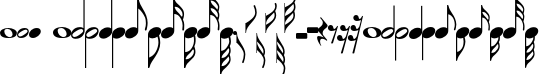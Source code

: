 SplineFontDB: 3.0
FontName: Scorek
FullName: Scorek
FamilyName: Scorek
Weight: Normal
Copyright: Copyright (c) 2016, Tomasz Bojczuk, This font is licensed under the Creative Commons License
UComments: "2016-9-24: Created with FontForge (http://fontforge.org)"
Version: 001.000
ItalicAngle: 0
UnderlinePosition: -100
UnderlineWidth: 50
Ascent: 800
Descent: 200
InvalidEm: 0
sfntRevision: 0x00010000
LayerCount: 2
Layer: 0 0 "Warstwa t+AUIA-a" 1
Layer: 1 0 "Plan pierwszy" 0
XUID: [1021 510 384241068 11647382]
StyleMap: 0x0040
FSType: 0
OS2Version: 3
OS2_WeightWidthSlopeOnly: 0
OS2_UseTypoMetrics: 0
CreationTime: 1474752925
ModificationTime: 1474756543
PfmFamily: 81
TTFWeight: 400
TTFWidth: 5
LineGap: 0
VLineGap: 0
Panose: 5 6 0 0 0 0 0 0 0 0
OS2TypoAscent: 2012
OS2TypoAOffset: 0
OS2TypoDescent: -2212
OS2TypoDOffset: 0
OS2TypoLinegap: 0
OS2WinAscent: 2012
OS2WinAOffset: 0
OS2WinDescent: 2012
OS2WinDOffset: 0
HheadAscent: 2012
HheadAOffset: 0
HheadDescent: -2012
HheadDOffset: 0
OS2SubXSize: 650
OS2SubYSize: 700
OS2SubXOff: 47
OS2SubYOff: 140
OS2SupXSize: 650
OS2SupYSize: 600
OS2SupXOff: 0
OS2SupYOff: 350
OS2StrikeYSize: 50
OS2StrikeYPos: 165
OS2CapHeight: 475
OS2Vendor: 'SeeL'
OS2CodePages: 00000000.00000000
OS2UnicodeRanges: 00000000.00000000.00000000.00000000
MarkAttachClasses: 1
DEI: 91125
LangName: 1033
Encoding: UnicodeBmp
UnicodeInterp: none
NameList: AGL For New Fonts
DisplaySize: -128
AntiAlias: 1
FitToEm: 0
WinInfo: 57920 8 2
BeginPrivate: 0
EndPrivate
BeginChars: 65536 39

StartChar: uniECA2
Encoding: 60578 60578 0
Width: 459
Flags: W
HStem: -125 25<253 263.5 253 313> 123 25<190 244>
VStem: 0 117<36 50> 341 118<-25 10>
LayerCount: 2
Fore
SplineSet
235 148 m 0
 336 148 459 90 459 13 c 0
 459 -63 402 -125 224 -125 c 0
 62 -125 0 -60 0 13 c 0
 0 87 90 148 235 148 c 0
121 80 m 0
 118 71 117 62 117 53 c 0
 117 19 134 -18 155 -43 c 0
 162 -52 170 -60 178 -67 c 0
 193 -80 211 -90 229 -96 c 0
 239 -99 248 -100 258 -100 c 0
 269 -100 280 -99 291 -96 c 0
 318 -89 334 -70 339 -43 c 0
 340 -37 341 -30 341 -23 c 0
 341 43 281 123 207 123 c 0
 173 123 133 117 121 80 c 0
EndSplineSet
Validated: 1
EndChar

StartChar: uniECA3
Encoding: 60579 60579 1
Width: 341
Flags: W
HStem: -141 45<80.5 99.5 75 207> 101 48<244 244.5 140.5 267>
VStem: 0 34<-51 -34.5 -51 -15> 311 30<122 688>
LayerCount: 2
Fore
SplineSet
139 56 m 0
 59 10 34 -22 34 -47 c 0
 34 -55 37 -63 41 -70 c 0
 49 -84 63 -96 87 -96 c 0
 112 -96 148 -84 200 -49 c 0
 281 4 305 32 305 55 c 0
 305 63 302 70 298 77 c 0
 290 91 278 101 256 101 c 0
 232 101 196 89 139 56 c 0
341 688 m 1
 341 52 l 2
 341 13 302 -141 112 -141 c 0
 49 -141 0 -106 0 -45 c 0
 0 15 54 149 227 149 c 0
 262 149 291 139 311 122 c 1
 311 688 l 1
 341 688 l 1
EndSplineSet
Validated: 1
EndChar

StartChar: uniECA4
Encoding: 60580 60580 2
Width: 341
Flags: W
HStem: -149 45<95.5 99.5 75 207.5> 93 48<244 260.5 140.5 267>
VStem: 0 30<-688 -121 -688 -52> 305 36<35.5 51>
LayerCount: 2
Fore
SplineSet
200 -57 m 0
 281 -4 305 24 305 47 c 0
 305 55 302 62 298 69 c 0
 290 83 278 93 256 93 c 0
 232 93 196 81 139 48 c 0
 59 2 34 -30 34 -55 c 0
 34 -63 37 -71 41 -78 c 0
 49 -92 63 -104 87 -104 c 0
 112 -104 148 -92 200 -57 c 0
0 -688 m 1
 0 -52 l 2
 0 8 54 141 227 141 c 0
 294 141 341 103 341 44 c 0
 341 6 303 -149 112 -149 c 0
 79 -149 50 -139 30 -121 c 1
 30 -688 l 1
 0 -688 l 1
EndSplineSet
Validated: 1
EndChar

StartChar: uniECA5
Encoding: 60581 60581 3
Width: 332
Flags: W
HStem: -141 829<78.5 332>
VStem: 302 30<115 688>
LayerCount: 2
Fore
SplineSet
302 115 m 1
 302 688 l 1
 332 688 l 1
 332 47 l 2
 332 -48 209 -141 109 -141 c 0
 48 -141 0 -106 0 -47 c 0
 0 50 99 141 222 141 c 0
 255 141 283 132 302 115 c 1
EndSplineSet
Validated: 1
EndChar

StartChar: uniECA6
Encoding: 60582 60582 4
Width: 332
Flags: W
HStem: -688 829<0 254.5 0 254.5>
VStem: 0 30<-688 -306 -306 -114 -688 -47>
LayerCount: 2
Fore
SplineSet
0 -306 m 1
 0 -47 l 2
 0 50 99 141 222 141 c 0
 287 141 332 104 332 47 c 0
 332 -48 209 -141 109 -141 c 0
 78 -141 50 -131 30 -114 c 1
 30 -688 l 1
 0 -688 l 1
 0 -306 l 1
EndSplineSet
Validated: 1
EndChar

StartChar: uniECA7
Encoding: 60583 60583 5
Width: 534
Flags: W
HStem: -141 837<78.5 317>
VStem: 302 30<115 464> 495 38<187 206 206 213 181 227.5>
LayerCount: 2
Fore
SplineSet
311 696 m 2
 317 696 l 2
 325 696 333 694 337 679 c 0
 352 606 388 541 432 480 c 0
 488 402 529 310 533 213 c 1
 533 206 l 2
 533 156 514 87 511 78 c 0
 505 66 499 62 492 62 c 0
 490 62 488 63 486 64 c 0
 480 66 472 74 472 86 c 0
 472 89 473 93 475 98 c 0
 489 133 495 170 495 204 c 0
 495 251 485 294 475 321 c 0
 436 429 371 456 332 464 c 1
 332 47 l 2
 332 -48 209 -141 109 -141 c 0
 48 -141 0 -106 0 -47 c 0
 0 50 99 141 222 141 c 0
 255 141 283 132 302 115 c 1
 302 689 l 2
 302 696 306 696 311 696 c 2
EndSplineSet
Validated: 1
EndChar

StartChar: uniECA8
Encoding: 60584 60584 6
Width: 332
Flags: W
HStem: -706 847<8 254.5>
VStem: 0 30<-478 -114 -478 -47> 190 45<-224 -219 -224 -202>
LayerCount: 2
Fore
SplineSet
30 -114 m 1
 30 -478 l 1
 69 -470 133 -443 174 -334 c 0
 183 -308 190 -264 190 -217 c 0
 190 -187 187 -156 180 -127 c 1
 156 -136 132 -141 109 -141 c 0
 78 -141 50 -131 30 -114 c 1
0 -694 m 1
 0 -47 l 2
 0 50 99 141 222 141 c 0
 287 141 332 104 332 47 c 0
 332 -14 280 -75 216 -110 c 1
 225 -143 235 -188 235 -219 c 2
 235 -224 l 1
 231 -322 190 -416 132 -494 c 0
 87 -553 45 -611 30 -686 c 0
 28 -695 17 -706 11 -706 c 0
 5 -706 0 -694 0 -694 c 1
EndSplineSet
Validated: 1
EndChar

StartChar: uniECA9
Encoding: 60585 60585 7
Width: 522
Flags: W
HStem: -141 841<78.5 317.5> 527 173<312.5 344 312.5 351>
VStem: 302 30<115 386 684 689> 488 30<372.5 388> 490 31<145.5 159 159 176 140 177>
LayerCount: 2
Fore
SplineSet
351 527 m 2x70
 344 527 l 2
 338 527 334 526 334 522 c 0
 333 521 334 519 334 518 c 0
 351 453 386 435 424 391 c 0
 440 373 453 357 466 338 c 0
 467 335 469 334 472 334 c 0
 476 334 481 337 482 339 c 0
 486 345 486 353 487 359 c 0
 488 365 488 370 488 375 c 0
 488 401 481 425 467 445 c 0
 441 484 399 527 351 527 c 2x70
332 689 m 1
 332 684 l 1
 346 606 389 593 430 548 c 0x70
 487 487 507 465 516 411 c 0
 517 402 518 393 518 383 c 0
 518 335 501 288 498 283 c 0xb0
 497 281 497 280 497 278 c 0
 497 275 498 273 498 270 c 0
 512 241 521 209 521 176 c 2
 521 159 l 2
 521 121 519 76 516 72 c 0
 511 62 506 59 500 59 c 0
 499 59 496 60 493 61 c 0
 488 62 482 69 482 80 c 0
 482 82 482 84 483 86 c 0
 487 110 490 134 490 157 c 0
 490 197 482 236 464 274 c 0
 420 365 373 382 332 386 c 1xa8
 332 47 l 2
 332 -48 209 -141 109 -141 c 0
 48 -141 0 -106 0 -47 c 0
 0 50 99 141 222 141 c 0
 255 141 283 132 302 115 c 1
 302 699 l 1
 302 699 310 700 315 700 c 0
 320 700 329 698 331 690 c 1
 331 690 331 690 331 690 c 1
 331 689 l 1
 332 689 l 1
EndSplineSet
Validated: 5
EndChar

StartChar: uniECAA
Encoding: 60586 60586 8
Width: 332
Flags: W
HStem: -706 847<8.5 254.5>
VStem: 0 30<-342 -114 -342 -47> 210 34<-342 -332> 211 37<-126 -119 -129 -113 -129 -113>
LayerCount: 2
Fore
SplineSet
211 -126 m 2xd0
 211 -113 l 1
 178 -130 142 -141 109 -141 c 0
 78 -141 50 -131 30 -114 c 1
 30 -342 l 1
 77 -337 126 -318 184 -216 c 0
 204 -179 211 -151 211 -126 c 2xd0
48 -503 m 2
 55 -503 l 2
 110 -503 156 -455 185 -411 c 0
 201 -389 210 -363 210 -336 c 0
 210 -328 209 -319 207 -311 c 0
 207 -306 205 -298 203 -290 c 0
 202 -288 197 -285 193 -285 c 0
 190 -285 187 -286 185 -289 c 0
 170 -311 155 -329 137 -350 c 0xe0
 95 -398 54 -419 34 -491 c 0
 34 -496 39 -503 48 -503 c 2
0 -695 m 1
 0 -47 l 2
 0 50 99 141 222 141 c 0
 287 141 332 104 332 47 c 0
 332 -4 296 -55 247 -91 c 1
 248 -101 248 -110 248 -119 c 2
 248 -129 l 2xd0
 245 -188 240 -198 227 -222 c 2
 224 -227 l 2
 223 -230 222 -232 222 -234 c 0
 222 -236 222 -237 224 -241 c 2
 224 -241 225 -243 225 -244 c 0
 229 -254 244 -291 244 -336 c 0
 244 -348 243 -361 240 -373 c 0
 229 -432 209 -457 146 -526 c 0
 98 -578 46 -593 31 -689 c 0
 29 -696 17 -706 12 -706 c 0
 5 -706 0 -695 0 -695 c 1
EndSplineSet
Validated: 1
EndChar

StartChar: uniECAB
Encoding: 60587 60587 9
Width: 538
Flags: W
HStem: 913 10<303 316.5>
VStem: 302 29 502 32<396.5 409.5 378.5 413.5> 504 34<152 162.5 139 186.5>
LayerCount: 2
Fore
SplineSet
501 564 m 0xe0
 502 571 504 576 504 583 c 0
 504 595 500 608 490 626 c 0
 441 710 387 732 338 732 c 1
 352 644 396 629 441 580 c 0
 461 558 477 541 490 525 c 1
 495 540 499 555 501 564 c 0xe0
433 414 m 1
 438 409 l 2
 453 391 466 376 479 356 c 0
 480 354 483 353 486 353 c 0
 490 353 495 355 495 358 c 0
 498 364 498 372 500 379 c 0
 501 386 502 393 502 400 c 0
 502 427 494 451 479 472 c 0
 451 514 405 560 349 560 c 0
 343 559 337 549 337 548 c 0
 355 479 395 460 433 414 c 1
513 292 m 1
 513 285 l 1xe0
 527 253 535 219 537 184 c 0
 537 175 538 167 538 158 c 0
 538 120 534 78 531 73 c 0
 525 63 519 58 513 58 c 0
 512 58 510 59 508 60 c 0
 502 63 496 71 496 82 c 0
 496 84 497 85 497 88 c 0
 502 114 504 139 504 165 c 0
 504 208 496 248 477 288 c 0xd0
 428 387 378 403 332 407 c 1
 332 47 l 2
 332 -48 209 -141 109 -141 c 0
 48 -141 0 -106 0 -47 c 0
 0 50 99 141 222 141 c 0
 255 141 283 132 302 115 c 1
 303 913 l 1
 303 913 308 923 314 923 c 0
 319 923 331 914 332 906 c 0
 347 816 396 802 441 753 c 0
 501 688 522 663 531 608 c 0
 533 600 533 592 533 583 c 0
 533 548 523 511 515 488 c 1
 522 472 528 456 531 436 c 0
 533 425 534 415 534 404 c 0
 534 353 515 303 513 297 c 2
 513 292 l 1
EndSplineSet
Validated: 1
EndChar

StartChar: uniECAC
Encoding: 60588 60588 10
Width: 332
Flags: W
HStem: -880 1021<8 254.5>
VStem: 0 30<-336 -114 -336 -47> 207 33<-338 -325.5> 209 37<-127 -122.5>
LayerCount: 2
Fore
SplineSet
332 47 m 0xe0
 332 -5 295 -57 244 -93 c 1
 245 -101 246 -109 246 -117 c 2
 246 -127 l 1xd0
 242 -184 238 -194 226 -217 c 2
 222 -223 l 2
 220 -226 220 -227 220 -229 c 0
 220 -232 222 -235 222 -237 c 0
 226 -246 240 -285 240 -332 c 0
 240 -344 239 -355 238 -367 c 0
 234 -389 229 -407 220 -423 c 1
 228 -447 239 -487 239 -525 c 0
 239 -534 239 -543 238 -551 c 0
 228 -609 206 -634 143 -703 c 0
 96 -754 45 -768 30 -862 c 0
 29 -870 17 -880 11 -880 c 0
 5 -880 0 -868 0 -868 c 1
 0 -47 l 2
 0 50 99 141 222 141 c 0
 287 141 332 104 332 47 c 0xe0
194 -570 m 0
 205 -551 209 -537 209 -525 c 0
 209 -518 207 -513 206 -506 c 0
 203 -497 199 -478 193 -461 c 1
 181 -477 165 -495 143 -518 c 0
 96 -569 50 -584 35 -677 c 0
 35 -678 35 -679 37 -680 c 0
 88 -680 143 -657 194 -570 c 0
35 -484 m 0
 35 -488 39 -496 47 -496 c 2
 51 -496 l 2
 107 -496 155 -448 183 -405 c 0
 198 -382 207 -356 207 -329 c 0
 207 -322 206 -314 205 -307 c 0
 203 -299 203 -292 201 -286 c 0
 200 -283 194 -281 190 -281 c 0
 187 -281 184 -281 183 -284 c 0
 168 -307 154 -324 136 -344 c 0
 95 -392 54 -412 35 -484 c 0
209 -124 m 0xd0
 209 -121 209 -118 208 -114 c 1
 176 -131 141 -141 109 -141 c 0
 78 -141 50 -131 30 -114 c 1
 30 -336 l 1
 76 -332 125 -312 181 -212 c 0
 202 -175 209 -149 209 -124 c 0xd0
EndSplineSet
Validated: 1
EndChar

StartChar: uniE1D2
Encoding: 57810 57810 11
Width: 459
Flags: W
HStem: -125 25<253 263.5 253 313> 123 25<190 244>
VStem: 0 117<36 50> 341 118<-25 10>
LayerCount: 2
Fore
SplineSet
235 148 m 0
 336 148 459 90 459 13 c 0
 459 -63 402 -125 224 -125 c 0
 62 -125 0 -60 0 13 c 0
 0 87 90 148 235 148 c 0
121 80 m 0
 118 71 117 62 117 53 c 0
 117 19 134 -18 155 -43 c 0
 162 -52 170 -60 178 -67 c 0
 193 -80 211 -90 229 -96 c 0
 239 -99 248 -100 258 -100 c 0
 269 -100 280 -99 291 -96 c 0
 318 -89 334 -70 339 -43 c 0
 340 -37 341 -30 341 -23 c 0
 341 43 281 123 207 123 c 0
 173 123 133 117 121 80 c 0
EndSplineSet
Validated: 1
EndChar

StartChar: uniE1D3
Encoding: 57811 57811 12
Width: 341
Flags: W
HStem: -145 45<80.5 99.5 75 207> 97 48<244 244.5 140.5 267>
VStem: 0 34<-55 -38.5 -55 -19> 311 30<118 875>
LayerCount: 2
Fore
SplineSet
112 -145 m 0
 49 -145 0 -110 0 -49 c 0
 0 11 54 145 227 145 c 0
 262 145 291 135 311 118 c 1
 311 875 l 1
 341 875 l 1
 341 48 l 2
 341 9 302 -145 112 -145 c 0
139 52 m 0
 59 6 34 -26 34 -51 c 0
 34 -59 37 -67 41 -74 c 0
 49 -88 63 -100 87 -100 c 0
 112 -100 148 -88 200 -53 c 0
 281 0 305 28 305 51 c 0
 305 59 302 66 298 73 c 0
 290 87 278 97 256 97 c 0
 232 97 196 85 139 52 c 0
EndSplineSet
Validated: 1
EndChar

StartChar: uniE1D4
Encoding: 57812 57812 13
Width: 341
Flags: W
HStem: -145 45<95.5 99.5 75 207.5> 97 48<244 260.5 140.5 267>
VStem: 0 30<-875 -117 -875 -48> 305 36<39.5 55>
LayerCount: 2
Fore
SplineSet
227 145 m 0
 294 145 341 107 341 48 c 0
 341 10 303 -145 112 -145 c 0
 79 -145 50 -135 30 -117 c 1
 30 -875 l 1
 0 -875 l 1
 0 -48 l 2
 0 12 54 145 227 145 c 0
200 -53 m 0
 281 0 305 28 305 51 c 0
 305 59 302 66 298 73 c 0
 290 87 278 97 256 97 c 0
 232 97 196 85 139 52 c 0
 59 6 34 -26 34 -51 c 0
 34 -59 37 -67 41 -74 c 0
 49 -88 63 -100 87 -100 c 0
 112 -100 148 -88 200 -53 c 0
EndSplineSet
Validated: 1
EndChar

StartChar: uniE1D5
Encoding: 57813 57813 14
Width: 332
Flags: W
HStem: -141 1016<78.5 332>
VStem: 302 30<115 875>
LayerCount: 2
Fore
SplineSet
302 115 m 1
 302 875 l 1
 332 875 l 1
 332 47 l 2
 332 -48 209 -141 109 -141 c 0
 48 -141 0 -106 0 -47 c 0
 0 50 99 141 222 141 c 0
 255 141 283 132 302 115 c 1
EndSplineSet
Validated: 1
EndChar

StartChar: uniE1D6
Encoding: 57814 57814 15
Width: 332
Flags: W
HStem: -875 1016<0 254.5 0 254.5>
VStem: 0 30<-875 -306 -306 -114 -875 -47>
LayerCount: 2
Fore
SplineSet
222 141 m 0
 287 141 332 104 332 47 c 0
 332 -48 209 -141 109 -141 c 0
 78 -141 50 -131 30 -114 c 1
 30 -875 l 1
 0 -875 l 1
 0 -306 l 2
 0 -47 0 -47 0 -47 c 2
 0 50 99 141 222 141 c 0
EndSplineSet
Validated: 1
EndChar

StartChar: uniE1D7
Encoding: 57815 57815 16
Width: 566
Flags: W
HStem: -138 1011<78.5 321.5>
VStem: 302 30<118 611> 523 43<217.5 269.5>
LayerCount: 2
Fore
SplineSet
451 594 m 0
 514 494 566 376 566 251 c 0
 566 173 540 78 540 78 c 2
 535 61 523 57 514 58 c 2
 512 59 l 2
 506 63 496 72 496 88 c 0
 496 92 497 97 499 103 c 0
 516 148 523 195 523 240 c 0
 523 299 514 356 499 390 c 0
 468 463 394 573 332 611 c 1
 332 50 l 2
 332 -45 209 -138 109 -138 c 0
 48 -138 0 -103 0 -44 c 0
 0 53 99 144 222 144 c 0
 255 144 283 135 302 118 c 1
 302 623 l 1
 302 623 302 623 302 623 c 1
 302 858 l 2
 302 860 302 862 302 863 c 2
 302 864 l 1
 302 864 l 1
 303 871 307 873 312 873 c 0
 331 873 339 867 342 851 c 0
 358 755 400 673 451 594 c 0
EndSplineSet
Validated: 37
EndChar

StartChar: uniE1D8
Encoding: 57816 57816 17
Width: 332
Flags: W
HStem: -882 1023<9.5 254.5>
VStem: 0 30<-879 -878 -879 -867 -621 -114> 261 45<-274.5 -222.5>
LayerCount: 2
Fore
SplineSet
275 -68 m 0
 276 -70 277 -72 278 -75 c 0
 286 -107 306 -178 306 -256 c 0
 306 -381 245 -500 182 -599 c 0
 131 -678 57 -765 40 -860 c 0
 39 -869 36 -875 30 -878 c 1
 30 -879 l 1
 29 -879 l 2
 24 -881 19 -882 11 -882 c 0
 8 -882 5 -881 3 -879 c 2
 0 -879 l 1
 0 -867 l 2
 0 -47 0 -47 0 -47 c 2
 0 50 99 141 222 141 c 0
 287 141 332 104 332 47 c 0
 332 6 309 -35 275 -68 c 0
221 -422 m 0
 236 -388 261 -304 261 -245 c 0
 261 -200 254 -150 240 -108 c 0
 239 -104 238 -101 237 -98 c 1
 198 -124 152 -141 109 -141 c 0
 78 -141 50 -131 30 -114 c 1
 30 -621 l 1
 142 -574 187 -500 221 -422 c 0
EndSplineSet
Validated: 1
EndChar

StartChar: uniE1D9
Encoding: 57817 57817 18
Width: 581
Flags: W
HStem: -138 1011<78.5 322>
VStem: 302 30<118 474> 539 38<456.5 476> 541 40<167.5 185 185 207 161 208>
LayerCount: 2
Fore
SplineSet
552 327 m 0xd0
 570 290 581 249 581 207 c 2
 581 185 l 2
 581 137 578 80 574 75 c 0
 568 62 561 58 554 58 c 0
 551 58 549 59 546 60 c 0
 539 62 532 70 532 84 c 0
 532 87 532 89 533 93 c 0
 538 123 541 153 541 182 c 0
 541 234 532 283 509 331 c 0
 449 453 387 470 332 474 c 1xd0
 332 50 l 2
 332 -45 209 -138 109 -138 c 0
 48 -138 0 -103 0 -44 c 0
 0 53 99 144 222 144 c 0
 255 144 283 135 302 118 c 1
 302 475 l 1
 302 475 l 1
 302 872 l 1
 302 872 313 873 319 873 c 0
 325 873 337 871 339 860 c 0
 356 754 412 738 466 680 c 0
 538 602 564 574 574 506 c 0
 576 494 577 483 577 470 c 0xe0
 577 409 555 349 552 343 c 0
 551 340 551 338 551 336 c 0
 551 332 552 330 552 327 c 0xd0
538 440 m 0
 539 447 539 453 539 460 c 0
 539 492 530 523 512 549 c 0
 479 598 425 654 364 654 c 2
 356 654 l 2
 348 654 342 648 342 644 c 0
 342 643 342 642 343 641 c 0
 364 559 410 535 457 481 c 0
 478 457 495 437 511 412 c 0
 513 409 515 408 518 408 c 0
 523 408 530 411 531 414 c 0
 536 422 536 432 538 440 c 0
EndSplineSet
Validated: 1
EndChar

StartChar: uniE1DA
Encoding: 57818 57818 19
Width: 332
Flags: W
HStem: -883 1024<15 254.5>
VStem: 0 30<-485 -114 -485 -47> 248 38<-486.5 -467> 250 42
LayerCount: 2
Fore
SplineSet
282 -84 m 0xd0
 298 -164 297 -262 261 -337 c 0
 261 -340 260 -342 260 -346 c 0
 260 -349 260 -351 261 -353 c 0
 264 -359 286 -419 286 -480 c 0
 286 -493 285 -505 283 -516 c 0xe0
 259 -673 62 -716 38 -870 c 0
 36 -881 24 -883 18 -883 c 0
 12 -883 1 -882 1 -882 c 1
 1 -879 l 1
 0 -879 l 1
 0 -47 0 -47 0 -47 c 2
 0 50 99 141 222 141 c 0
 287 141 332 104 332 47 c 0
 332 6 310 -35 276 -67 c 1
 278 -71 280 -76 282 -84 c 0xd0
221 -559 m 0xe0
 239 -533 248 -503 248 -470 c 0
 248 -464 248 -457 247 -450 c 0
 245 -442 245 -432 240 -425 c 0
 239 -421 232 -418 227 -418 c 0
 224 -418 222 -419 220 -422 c 0
 204 -448 187 -468 166 -491 c 0
 119 -546 63 -569 42 -651 c 0
 41 -652 41 -653 41 -654 c 0
 41 -659 47 -664 55 -664 c 2
 63 -664 l 2
 124 -664 188 -608 221 -559 c 0xe0
218 -341 m 0xd0
 255 -265 256 -177 242 -95 c 1
 202 -123 153 -141 109 -141 c 0
 78 -141 50 -131 30 -114 c 1
 30 -485 l 1
 88 -481 158 -464 218 -341 c 0xd0
EndSplineSet
Validated: 33
EndChar

StartChar: uniE1DB
Encoding: 57819 57819 20
Width: 563
Flags: W
HStem: -138 1161<78.5 317> 1011 12<302 317>
VStem: 302 29<118 450> 523 36<438 452 417.5 456.5> 526 37<166 178 151.5 204>
LayerCount: 2
Fore
SplineSet
562 201 m 0xa8
 562 192 563 183 563 173 c 0
 563 130 559 84 556 78 c 0
 549 67 542 62 536 62 c 0
 534 62 532 63 530 64 c 0
 523 67 517 76 517 88 c 0
 517 90 518 92 518 95 c 0
 523 124 526 152 526 180 c 0
 526 228 517 273 495 317 c 0
 440 429 383 446 331 450 c 1
 331 50 l 2
 331 -45 208 -138 109 -138 c 0
 48 -138 0 -103 0 -44 c 0
 0 53 99 144 222 144 c 0
 254 144 282 135 302 118 c 1
 302 1011 l 1
 302 1011 308 1023 314 1023 c 0
 320 1023 333 1013 334 1004 c 0x68
 351 904 405 888 455 834 c 0
 522 761 545 734 556 673 c 0
 558 664 558 655 558 645 c 0
 558 606 547 565 538 539 c 1
 546 522 552 504 556 481 c 0
 558 469 559 458 559 446 c 0
 559 389 538 334 536 327 c 0
 535 325 535 323 535 321 c 0
 535 318 535 316 536 314 c 0xb0
 551 278 560 240 562 201 c 0xa8
521 418 m 0xb0
 522 426 523 434 523 442 c 0
 523 471 514 498 498 522 c 0
 467 568 416 619 353 619 c 0
 347 618 340 607 340 606 c 0
 360 529 404 508 447 457 c 1
 452 452 l 2
 469 432 483 415 498 393 c 0
 499 390 502 389 505 389 c 0
 510 389 515 392 516 395 c 0
 519 402 519 410 521 418 c 0xb0
522 624 m 0
 523 631 525 637 525 645 c 0
 525 658 521 673 510 693 c 0
 455 786 396 810 341 810 c 1
 357 713 406 696 455 642 c 0
 478 617 496 598 510 580 c 1
 515 597 520 614 522 624 c 0
EndSplineSet
Validated: 1
EndChar

StartChar: uniE1DC
Encoding: 57820 57820 21
Width: 332
Flags: W
HStem: -1048 1189<9 254.5>
VStem: 0 30<-444 -114 -444 -47> 230 37<-445.5 -432> 232 41<-211 -200 -211 -192.5>
LayerCount: 2
Fore
SplineSet
222 141 m 0xe0
 287 141 332 104 332 47 c 0
 332 -2 299 -50 254 -86 c 1
 260 -104 273 -157 273 -200 c 2
 273 -211 l 1xd0
 269 -275 264 -286 251 -311 c 2
 247 -318 l 2
 245 -321 244 -323 244 -325 c 0
 244 -328 247 -331 247 -334 c 0
 251 -344 267 -387 267 -439 c 0
 267 -452 266 -465 264 -478 c 0
 260 -502 254 -522 244 -540 c 1
 253 -567 266 -611 266 -654 c 0
 266 -664 266 -674 264 -683 c 0
 253 -747 229 -775 159 -851 c 0
 107 -908 50 -924 33 -1028 c 0
 32 -1037 19 -1048 12 -1048 c 0
 6 -1048 0 -1035 0 -1035 c 1
 0 -47 l 2
 0 50 99 141 222 141 c 0xe0
232 -208 m 0xd0
 232 -177 222 -149 214 -111 c 1
 180 -130 143 -141 109 -141 c 0
 78 -141 50 -131 30 -114 c 1
 30 -444 l 1
 82 -439 138 -419 201 -306 c 0
 224 -265 232 -236 232 -208 c 0xd0
159 -646 m 0xe0
 107 -703 56 -719 39 -823 c 0
 39 -824 39 -825 41 -826 c 0
 98 -826 159 -800 216 -704 c 0
 228 -683 232 -667 232 -654 c 0
 232 -646 230 -640 229 -633 c 0
 226 -622 221 -601 215 -582 c 1
 201 -600 183 -620 159 -646 c 0xe0
151 -453 m 0
 106 -506 60 -528 39 -608 c 0
 39 -613 43 -621 52 -621 c 2
 57 -621 l 2
 119 -621 172 -568 203 -520 c 0
 220 -495 230 -466 230 -436 c 0
 230 -428 229 -419 228 -411 c 0
 226 -403 226 -395 223 -388 c 0
 222 -385 216 -382 211 -382 c 0
 208 -382 205 -383 203 -386 c 0
 187 -411 171 -430 151 -453 c 0
EndSplineSet
Validated: 1
EndChar

StartChar: uniE1E7
Encoding: 57831 57831 22
Width: 100
Flags: W
HStem: -50 100<36 64>
VStem: 0 100<-14 14>
LayerCount: 2
Fore
SplineSet
100 0 m 0
 100 -28 78 -50 50 -50 c 0
 22 -50 0 -28 0 0 c 0
 0 28 22 50 50 50 c 0
 78 50 100 28 100 0 c 0
EndSplineSet
Validated: 1
EndChar

StartChar: uniE0A2
Encoding: 57506 57506 23
Width: 422
Flags: W
HStem: -125 23<232.5 242 232.5 288> 103 22<174.5 224.5>
VStem: 0 108<23 36> 314 108<-33 -1>
LayerCount: 2
Fore
SplineSet
216 125 m 0
 309 125 422 73 422 2 c 0
 422 -68 370 -125 206 -125 c 0
 57 -125 0 -65 0 2 c 0
 0 70 83 125 216 125 c 0
111 63 m 0
 109 55 108 47 108 39 c 0
 108 7 123 -27 143 -50 c 0
 149 -58 156 -65 164 -72 c 0
 178 -84 194 -93 211 -98 c 0
 220 -101 228 -102 237 -102 c 0
 247 -102 258 -101 268 -98 c 0
 293 -92 307 -75 312 -50 c 0
 313 -44 314 -38 314 -31 c 0
 314 29 259 103 190 103 c 0
 159 103 122 98 111 63 c 0
EndSplineSet
Validated: 1
EndChar

StartChar: uniE0A3
Encoding: 57507 57507 24
Width: 295
Flags: W
HStem: -125 38<69.5 86 64.5 179.5> 84 41<211 225 121.5 230.5>
VStem: 0 29<-47.5 -33 -47.5 -16> 264 31<34 47.5>
LayerCount: 2
Fore
SplineSet
97 -125 m 0
 42 -125 0 -95 0 -42 c 0
 0 10 47 125 196 125 c 0
 254 125 295 93 295 42 c 0
 295 9 262 -125 97 -125 c 0
173 -46 m 0
 243 0 264 24 264 44 c 0
 264 51 261 57 258 63 c 0
 251 75 240 84 221 84 c 0
 201 84 170 74 120 45 c 0
 51 5 29 -22 29 -44 c 0
 29 -51 32 -58 35 -64 c 0
 42 -76 54 -87 75 -87 c 0
 97 -87 128 -76 173 -46 c 0
EndSplineSet
Validated: 1
EndChar

StartChar: uniE0A4
Encoding: 57508 57508 25
Width: 295
Flags: W
HStem: -125 250<70 226.5>
VStem: 0 295<-0.5 1>
LayerCount: 2
Fore
SplineSet
97 -125 m 0
 43 -125 0 -94 0 -42 c 0
 0 44 88 125 198 125 c 0
 255 125 295 93 295 42 c 0
 295 -43 186 -125 97 -125 c 0
EndSplineSet
Validated: 1
EndChar

StartChar: uniE0A5
Encoding: 57509 57509 26
Width: 295
Flags: W
LayerCount: 2
Fore
Validated: 1
EndChar

StartChar: uniE240
Encoding: 57920 57920 27
Width: 223
Flags: W
HStem: -20 20G<-14 0>
VStem: -14 14<-62.9724 0> 170 39<-663.075 -452.38>
LayerCount: 2
Fore
SplineSet
0 0 m 1
 0 -198 209 -336 209 -534 c 0
 209 -605 193 -676 167 -742 c 0
 163 -749 156 -753 149 -753 c 0
 137 -753 125 -743 128 -728 c 0
 154 -667 170 -601 170 -534 c 0
 170 -429 73 -325 0 -250 c 1
 -14 -250 l 1
 -14 0 l 1
 0 0 l 1
EndSplineSet
EndChar

StartChar: uniE241
Encoding: 57921 57921 28
Width: 269
Flags: W
HStem: 0 21G<-14 0>
VStem: -14 14<0 54.8289> 230 39<435.535 620.602>
LayerCount: 2
Fore
SplineSet
0 0 m 1
 -14 0 l 1
 -14 250 l 1
 0 250 l 1
 99 308 230 397 230 509 c 0
 230 566 215 621 190 673 c 0
 187 688 199 698 211 698 c 0
 218 698 224 695 228 688 c 0
 253 632 269 571 269 509 c 0
 269 305 0 204 0 0 c 1
EndSplineSet
EndChar

StartChar: uniE242
Encoding: 57922 57922 29
Width: 223
Flags: W
HStem: -20 20G<-14 0>
VStem: -14 14<-500 -425 -267.14 -213 -56.3101 0> 163 39<-521.18 -391.049> 170 39<-797.193 -606.045>
LayerCount: 2
Fore
SplineSet
0 0 m 1xd0
 0 -178 202 -293 202 -471 c 0xe0
 202 -504 193 -536 179 -566 c 1
 197 -603 209 -642 209 -684 c 0
 209 -747 193 -809 167 -867 c 0
 163 -874 156 -878 149 -878 c 0
 137 -878 125 -868 128 -853 c 0
 154 -800 170 -743 170 -684 c 0
 170 -586 73 -492 0 -425 c 1
 0 -500 l 1
 -14 -500 l 1
 -14 0 l 1
 0 0 l 1xd0
155 -522 m 1
 161 -506 163 -488 163 -471 c 0
 163 -374 70 -280 0 -213 c 1
 0 -333 93 -422 155 -522 c 1
EndSplineSet
EndChar

StartChar: uniE243
Encoding: 57923 57923 30
Width: 269
Flags: W
HStem: 0 21G<-14 0>
VStem: -14 14<0 48.5673 205 274.79 430 500> 216 39<369.906 512.438> 230 39<595.247 737.459>
LayerCount: 2
Fore
SplineSet
0 205 m 1xe0
 93 256 216 336 216 440 c 0
 216 465 211 490 202 513 c 1
 122 422 0 350 0 225 c 2
 0 205 l 1xe0
269 665 m 0xd0
 269 621 253 583 230 549 c 1xd0
 246 515 255 478 255 440 c 0xe0
 255 258 0 182 0 0 c 1
 -14 0 l 1
 -14 500 l 1
 0 500 l 1
 0 430 l 1
 99 479 230 558 230 665 c 0
 230 687 225 708 217 728 c 0
 214 743 226 753 238 753 c 0
 266 753 269 689 269 665 c 0xd0
EndSplineSet
EndChar

StartChar: uniE244
Encoding: 57924 57924 31
Width: 209
Flags: W
HStem: -20 20G<-14 0>
VStem: -14 14<-750 -647 -486.323 -430 -268.924 -213 -55.5254 0> 153 39<-506.124 -389.584> 163 39<-724.139 -589.918> 170 39<-988.937 -808.513>
LayerCount: 2
Fore
SplineSet
0 -213 m 1xe0
 0 -218 l 2
 0 -331 88 -414 148 -507 c 1
 152 -495 153 -481 153 -468 c 0
 153 -374 66 -281 0 -213 c 1xe0
0 0 m 1
 0 -175 192 -293 192 -468 c 0xe0
 192 -497 186 -526 174 -552 c 1
 191 -587 202 -624 202 -664 c 0xd0
 202 -700 194 -736 179 -769 c 1
 197 -804 209 -840 209 -881 c 0
 209 -941 193 -1001 167 -1055 c 0
 163 -1062 156 -1065 149 -1065 c 0
 137 -1065 125 -1056 128 -1041 c 1
 154 -992 170 -937 170 -881 c 0xc8
 170 -789 73 -705 0 -647 c 1
 0 -750 l 1
 -14 -750 l 1
 -14 0 l 1
 0 0 l 1
0 -430 m 1
 0 -435 l 2
 0 -549 91 -632 153 -725 c 1xe0
 160 -705 163 -685 163 -664 c 0xd0
 163 -573 70 -489 0 -430 c 1
EndSplineSet
EndChar

StartChar: uniE245
Encoding: 57925 57925 32
Width: 269
Flags: W
HStem: 0 21G<-14 0>
VStem: -14 14<0 47.7977 205 269.315 425 485.021 645 750> 211 39<365.431 502.638> 224 39<578.548 726.382 789.649 939.853>
LayerCount: 2
Fore
SplineSet
0 205 m 1xe0
 91 255 211 333 211 434 c 0
 211 457 209 481 203 504 c 1
 125 414 0 344 0 220 c 2
 0 205 l 1xe0
230 866 m 0
 230 891 206 940 242 940 c 0
 268 940 269 889 269 866 c 0
 269 828 257 795 238 765 c 1
 254 727 263 687 263 646 c 0xd0
 263 608 251 575 233 545 c 1
 244 509 250 472 250 434 c 0
 250 255 0 179 0 0 c 1
 -14 0 l 1
 -14 750 l 1
 0 750 l 1
 0 645 l 1
 99 689 230 762 230 866 c 0
0 425 m 1
 97 470 224 543 224 646 c 0
 224 674 219 701 210 727 c 1
 131 635 0 567 0 440 c 2
 0 425 l 1
EndSplineSet
EndChar

StartChar: uniE4E3
Encoding: 58595 58595 33
Width: 283
Flags: W
HStem: -135 144<18.5 256 26 256>
VStem: 0 282<-109 -17 -116 -9.5>
LayerCount: 2
Fore
SplineSet
282 -109 m 2
 282 -123 270 -135 256 -135 c 2
 26 -135 l 2
 11 -135 0 -123 0 -109 c 2
 0 -17 l 2
 0 -2 11 9 26 9 c 2
 256 9 l 2
 270 9 282 -2 282 -17 c 2
 282 -109 l 2
EndSplineSet
Validated: 1
EndChar

StartChar: uniE4E4
Encoding: 58596 58596 34
Width: 283
Flags: W
HStem: -2 144<18.5 256 26 256>
VStem: 0 282<24 116 17 123.5>
LayerCount: 2
Fore
SplineSet
282 24 m 2
 282 10 270 -2 256 -2 c 2
 26 -2 l 2
 11 -2 0 10 0 24 c 2
 0 116 l 2
 0 131 11 142 26 142 c 2
 256 142 l 2
 270 142 282 131 282 116 c 2
 282 24 l 2
EndSplineSet
Validated: 1
EndChar

StartChar: uniE4E5
Encoding: 58597 58597 35
Width: 238
Flags: W
HStem: -142 69<-3.88543 136.663>
VStem: -23 75<-229.5 -93.9944> -4 120<-9 95.5> 121 120<167.5 272>
LayerCount: 2
Fore
SplineSet
-23 -113 m 0xd0
 -23 -87 -13 -73 13 -73 c 0
 47 -73 98 -88 143 -110 c 1
 6 54 l 2
 -1 62 -4 71 -4 79 c 0
 -4 112 45 143 82 175 c 0
 108 197 121 229 121 260 c 0
 121 284 113 307 97 327 c 2
 58 373 l 2
 56 376 55 379 55 382 c 0
 55 389 62 396 69 396 c 0
 72 396 76 395 79 391 c 2
 231 209 l 2
 238 201 241 192 241 184 c 0
 241 151 192 120 155 88 c 0
 129 66 116 34 116 3 c 0xb0
 116 -21 124 -44 140 -64 c 2
 227 -168 l 2
 229 -171 230 -173 230 -176 c 0
 230 -183 223 -190 216 -190 c 0
 213 -190 209 -189 206 -185 c 0
 187 -163 140 -142 104 -142 c 0
 64 -142 52 -171 52 -212 c 0
 52 -247 63 -287 80 -308 c 0
 84 -313 80 -319 75 -319 c 0
 73 -319 71 -319 70 -317 c 0
 24 -262 -23 -167 -23 -113 c 0xd0
EndSplineSet
EndChar

StartChar: uniE4E6
Encoding: 58598 58598 36
Width: 250
Flags: W
HStem: 54 51<62 188.585>
VStem: -2 128<109.536 184.912> 76 48<-258.921 -230.267>
LayerCount: 2
Fore
SplineSet
76 -250 m 1xa0
 192 77 l 1
 157 65 122 54 85 54 c 0
 39 54 -2 88 -2 134 c 0
 -2 173 29 205 69 205 c 0
 95 205 118 189 126 165 c 0xc0
 136 137 132 105 161 105 c 0
 178 105 219 159 226 175 c 0
 231 186 246 185 250 175 c 1
 124 -250 l 1
 117 -256 108 -259 100 -259 c 0
 92 -259 83 -256 76 -250 c 1xa0
EndSplineSet
EndChar

StartChar: uniE4E7
Encoding: 58599 58599 37
Width: 301
Flags: W
HStem: -196 51<39 167.577> 54 51<117 243.932>
VStem: -25 128<-140.464 -65.0879> 53 128<109.536 184.912> 71 47<-508.921 -477.11>
LayerCount: 2
Fore
SplineSet
71 -500 m 1xc8
 171 -173 l 1
 136 -186 99 -196 62 -196 c 0
 16 -196 -25 -162 -25 -116 c 0
 -25 -77 6 -45 46 -45 c 0
 72 -45 95 -61 103 -85 c 0xe0
 113 -113 109 -145 138 -145 c 0
 155 -145 195 -92 200 -75 c 2
 247 77 l 1
 213 65 177 54 140 54 c 0
 94 54 53 88 53 134 c 0
 53 173 84 205 124 205 c 0
 150 205 173 189 181 165 c 0xd0
 191 137 187 105 216 105 c 0
 233 105 269 159 276 175 c 0
 280 186 296 186 300 175 c 1
 118 -500 l 1
 111 -506 103 -509 95 -509 c 0
 87 -509 78 -506 71 -500 c 1xc8
EndSplineSet
EndChar

StartChar: uniE4E8
Encoding: 58600 58600 38
Width: 326
Flags: W
HStem: -196 51<10 137.728> 54 51<78 205.64> 304 51<147 271.614>
VStem: -54 127<-140.464 -65.0879> 14 128<109.536 184.125> 59 47<-508.921 -473.302> 83 128<359.536 434.912>
CounterMasks: 1 e0
LayerCount: 2
Fore
SplineSet
59 -500 m 1xe4
 145 -172 l 1
 109 -185 72 -196 33 -196 c 0
 -13 -196 -54 -162 -54 -116 c 0
 -54 -77 -23 -45 17 -45 c 0
 43 -45 65 -61 73 -85 c 0xf0
 83 -113 80 -145 109 -145 c 0
 126 -145 166 -91 171 -73 c 2
 210 77 l 1
 175 64 138 54 101 54 c 0
 55 54 14 88 14 134 c 0
 14 173 46 205 86 205 c 0
 112 205 134 189 142 165 c 0xe8
 152 137 149 105 178 105 c 0
 195 105 232 158 236 175 c 2
 276 327 l 1
 242 315 206 304 170 304 c 0
 124 304 83 338 83 384 c 0
 83 423 114 455 154 455 c 0
 180 455 203 439 211 415 c 0xe2
 221 387 217 355 246 355 c 0
 262 355 295 409 301 425 c 0
 305 436 321 436 325 425 c 1
 106 -500 l 1xe4
 99 -506 91 -509 83 -509 c 0xe2
 75 -509 66 -506 59 -500 c 1xe4
EndSplineSet
EndChar
EndChars
EndSplineFont
